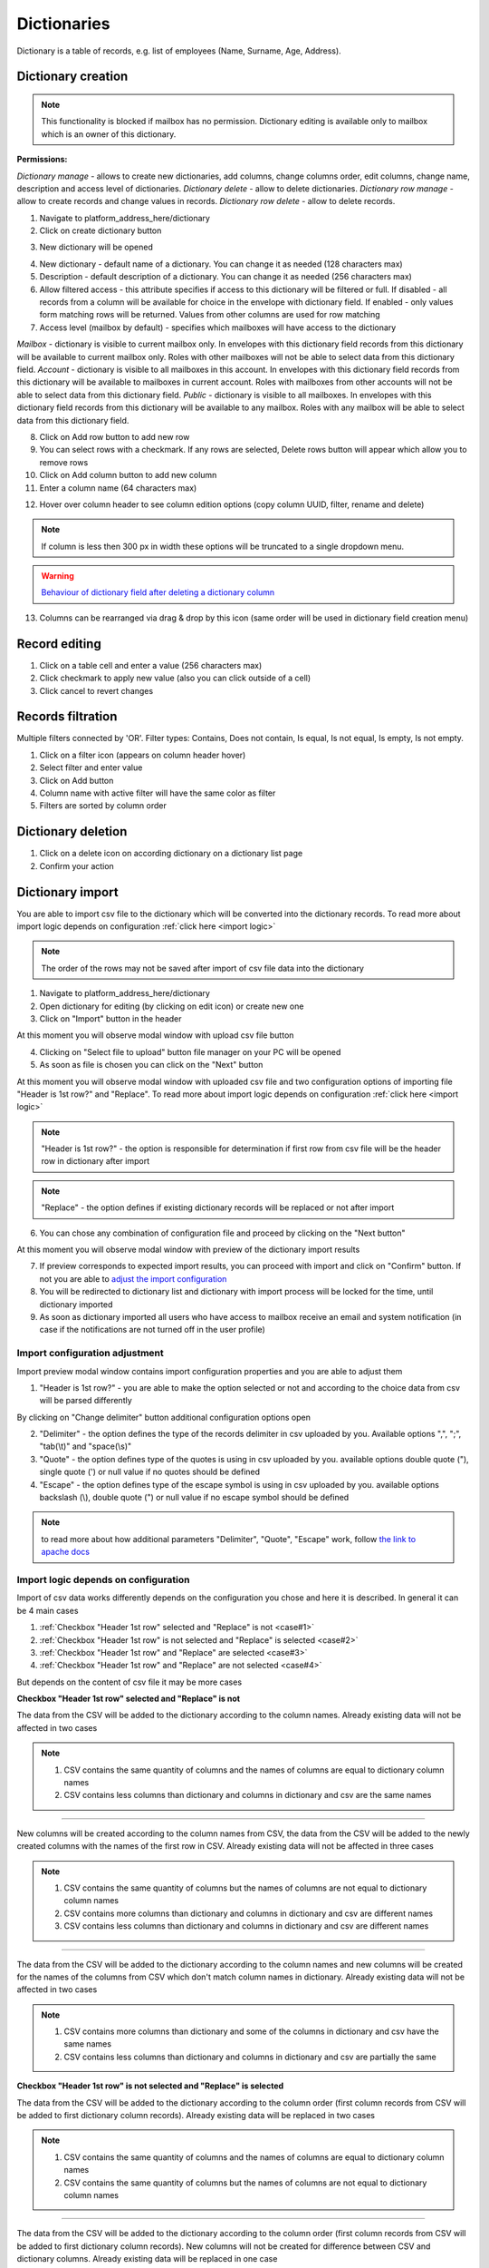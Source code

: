 ============
Dictionaries
============

Dictionary is a table of records, e.g. list of employees (Name, Surname, Age, Address).

Dictionary creation
===================

.. note:: This functionality is blocked if mailbox has no permission. Dictionary editing is available only to mailbox which is an owner of this dictionary.

**Permissions:**

*Dictionary manage* - allows to create new dictionaries, add columns, change columns order, edit columns, change name, description and access level of dictionaries.
*Dictionary delete* - allow to delete dictionaries.
*Dictionary row manage* - allow to create records and change values in records.
*Dictionary row delete* - allow to delete records.

1. Navigate to platform_address_here/dictionary
2. Click on create dictionary button

.. image:: pic_dictionary/newDictionary.png
   :width: 600
   :align: center

3. New dictionary will be opened

.. image:: pic_dictionary/dictionary.png
   :width: 600
   :align: center

4. New dictionary - default name of a dictionary. You can change it as needed (128 characters max)
5. Description - default description of a dictionary. You can change it as needed (256 characters max)
6. Allow filtered access - this attribute specifies if access to this dictionary will be filtered or full. If disabled - all records from a column will be available for choice in the envelope with dictionary field. If enabled - only values form matching rows will be returned. Values from other columns are used for row matching
7. Access level (mailbox by default) - specifies which mailboxes will have access to the dictionary

*Mailbox* - dictionary is visible to current mailbox only. In envelopes with this dictionary field records from this dictionary will be available to current mailbox only. Roles with other mailboxes will not be able to select data from this dictionary field.
*Account* - dictionary is visible to all mailboxes in this account. In envelopes with this dictionary field records from this dictionary will be available to mailboxes in current account. Roles with mailboxes from other accounts will not be able to select data from this dictionary field.
*Public* - dictionary is visible to all mailboxes. In envelopes with this dictionary field records from this dictionary will be available to any mailbox. Roles with any mailbox will be able to select data from this dictionary field.

8. Click on Add row button to add new row
9. You can select rows with a checkmark. If any rows are selected, Delete rows button will appear which allow you to remove rows
10. Click on Add column button to add new column
11. Enter a column name (64 characters max)

.. image:: pic_dictionary/columnModal.png
   :width: 600
   :align: center

12. Hover over column header to see column edition options (copy column UUID, filter, rename and delete)

.. note:: If column is less then 300 px in width these options will be truncated to a single dropdown menu.

.. image:: pic_dictionary/columnEdit.png
   :width: 600
   :align: center

.. warning:: `Behaviour of dictionary field after deleting a dictionary column <delete_behaviour.html>`_

13. Columns can be rearranged via drag & drop by this icon (same order will be used in dictionary field creation menu)

.. image:: pic_dictionary/columnDrag.png
   :width: 600
   :align: center

Record editing
==============

1. Click on a table cell and enter a value (256 characters max)
2. Click checkmark to apply new value (also you can click outside of a cell)
3. Click cancel to revert changes

Records filtration
==================

Multiple filters connected by 'OR'. Filter types: Contains, Does not contain, Is equal, Is not equal, Is empty, Is not empty.

1. Click on a filter icon (appears on column header hover)
2. Select filter and enter value
3. Click on Add button
4. Column name with active filter will have the same color as filter
5. Filters are sorted by column order

Dictionary deletion
===================

1. Click on a delete icon on according dictionary on a dictionary list page
2. Confirm your action

Dictionary import
=================

You are able to import csv file to the dictionary which will be converted into the dictionary records. To read more about import logic depends on configuration :ref:`click here <import logic>`

.. note:: The order of the rows may not be saved after import of csv file data into the dictionary

1. Navigate to platform_address_here/dictionary
2. Open dictionary for editing (by clicking on edit icon) or create new one
3. Click on "Import" button in the header

.. image:: pic_dictionary/importButton.png
   :width: 600
   :align: center

At this moment you will observe modal window with upload csv file button

.. image:: pic_dictionary/importUpload.png
   :width: 600
   :align: center

4. Clicking on "Select file to upload" button file manager on your PC will be opened
5. As soon as file is chosen you can click on the "Next" button

At this moment you will observe modal window with uploaded csv file and two configuration options of importing file "Header is 1st row?" and "Replace". To read more about import logic depends on configuration :ref:`click here <import logic>`

.. image:: pic_dictionary/importUploadedFile.png
   :width: 600
   :align: center

.. note:: "Header is 1st row?" - the option is responsible for determination if first row from csv file will be the header row in dictionary after import

.. note:: "Replace" - the option defines if existing dictionary records will be replaced or not after import

6. You can chose any combination of configuration file and proceed by clicking on the "Next button"

At this moment you will observe modal window with preview of the dictionary import results

.. image:: pic_dictionary/importPreviewDefault.png
   :width: 600
   :align: center

7. If preview corresponds to expected import results, you can proceed with import and click on "Confirm" button. If not you are able to `adjust the import configuration`_
8. You will be redirected to dictionary list and dictionary with import process will be locked for the time, until dictionary imported
9. As soon as dictionary imported all users who have access to mailbox receive an email and system notification (in case if the notifications are not turned off in the user profile)

.. _adjust the import configuration:

Import configuration adjustment
###############################

Import preview modal window contains import configuration properties and you are able to adjust them

.. image:: pic_dictionary/importPreviewWithAdvanced.png
   :width: 600
   :align: center

1. "Header is 1st row?" - you are able to make the option selected or not and according to the choice data from csv will be parsed differently

By clicking on "Change delimiter" button additional configuration options open

2. "Delimiter" - the option defines the type of the records delimiter in csv uploaded by you. Available options ",", ";", "tab(\\t)" and "space(\\s)"
3. "Quote" - the option defines type of the quotes is using in csv uploaded by you. available options double quote ("), single quote (') or null value if no quotes should be defined
4. "Escape" - the option defines type of the escape symbol is using in csv uploaded by you. available options backslash (\\), double quote (") or null value if no escape symbol should be defined

.. note:: to read more about how additional parameters "Delimiter", "Quote", "Escape" work, follow `the link to apache docs <https://commons.apache.org/proper/commons-csv/apidocs/org/apache/commons/csv/CSVFormat.html#DEFAULT>`_

.. _import logic:

Import logic depends on configuration
#####################################

Import of csv data works differently depends on the configuration you chose and here it is described. In general it can be 4 main cases

1. :ref:`Checkbox "Header 1st row" selected and "Replace" is not <case#1>`
2. :ref:`Checkbox "Header 1st row" is not selected and "Replace" is selected <case#2>`
3. :ref:`Checkbox "Header 1st row" and "Replace" are selected <case#3>`
4. :ref:`Checkbox "Header 1st row" and "Replace" are not selected <case#4>`

But depends on the content of csv file it may be more cases

.. _case#1:

**Checkbox "Header 1st row" selected and "Replace" is not**

The data from the CSV will be added to the dictionary according to the column names. Already existing data will not be affected in two cases

.. note::
    1. CSV contains the same quantity of columns and the names of columns are equal to dictionary column names
    2. CSV contains less columns than dictionary and columns in dictionary and csv are the same names

-----------------

New columns will be created according to the column names from CSV, the data from the CSV will be added to the newly created columns with the names of the first row in CSV. Already existing data will not be affected in three cases

.. note::
    1. CSV contains the same quantity of columns but the names of columns are not equal to dictionary column names
    2. CSV contains more columns than dictionary and columns in dictionary and csv are different names
    3. CSV contains less columns than dictionary and columns in dictionary and csv are different names

-----------------

The data from the CSV will be added to the dictionary according to the column names and new columns will be created for the names of the columns from CSV which don't match column names in dictionary. Already existing data will not be affected in two cases

.. note::
    1. CSV contains more columns than dictionary and some of the columns in dictionary and csv have the same names
    2. CSV contains less columns than dictionary and columns in dictionary and csv are partially the same

.. _case#2:

**Checkbox "Header 1st row" is not selected and "Replace" is selected**

The data from the CSV will be added to the dictionary according to the column order (first column records from CSV will be added to first dictionary column records). Already existing data will be replaced in two cases

.. note::
    1. CSV contains the same quantity of columns and the names of columns are equal to dictionary column names
    2. CSV contains the same quantity of columns but the names of columns are not equal to dictionary column names

-----------------

The data from the CSV will be added to the dictionary according to the column order (first column records from CSV will be added to first dictionary column records). New columns will not be created for difference between CSV and dictionary columns. Already existing data will be replaced in one case

.. note:: CSV contains more columns than dictionary and some of the columns in dictionary and csv have the same names

-----------------

The data from the CSV will be added to the dictionary according to the column order (first column records from CSV will be added to first dictionary column records). New columns will not be created for difference between CSV and dictionary columns. Already existing data will be replaced in one case

.. note:: CSV contains more columns than dictionary and columns in dictionary and csv are different names

-----------------

Import error occurs. Dictionary data will not be updated in three cases

.. note::
    1. CSV contains less columns than dictionary and columns in dictionary and csv are different names
    2. CSV contains less columns than dictionary and columns in dictionary and csv are the same names
    3. CSV contains less columns than dictionary and columns in dictionary and csv are partially the same

.. _case#3:

**Checkbox "Header 1st row" and "Replace" are selected**

The data from the CSV will replace all data in dictionary

.. note::
    1. CSV contains the same quantity of columns and the names of columns are equal to dictionary column names
    2. CSV contains the same quantity of columns but the names of columns are not equal to dictionary column names
    3. CSV contains more columns than dictionary and some of the columns in dictionary and csv have the same names
    4. CSV contains more columns than dictionary and columns in dictionary and csv are different names
    5. CSV contains less columns than dictionary and columns in dictionary and csv are different names
    6. CSV contains less columns than dictionary and columns in dictionary and csv are the same names
    7. CSV contains less columns than dictionary and columns in dictionary and csv are partially the same

.. _case#4:

**Checkbox "Header 1st row" and "Replace" are not selected**

The data from the CSV will replace all data in dictionary, except column names (column names will be kept), data will be placed to the dictionary column according to the csv order (records from column 1 in CSV will be placed in column 1  in dictionary) in two cases

.. note::
    1. CSV contains the same quantity of columns and the names of columns are equal to dictionary column names
    2. CSV contains the same quantity of columns but the names of columns are not equal to dictionary column names

-----------------

The data from the CSV will replace all data in dictionary, according to the quantity of columns in dictionary, except column names (column names will be kept), data will be placed to the dictionary column according to the csv order (records from column 1 in CSV will be placed in column 1  in dictionary) in two cases

.. note::
    1. CSV contains more columns than dictionary and some of the columns in dictionary and csv have the same names
    2. CSV contains more columns than dictionary and columns in dictionary and csv are different names

-----------------

Import error occurs. Dictionary data will not be updated in three cases

.. note::
    1. CSV contains less columns than dictionary and columns in dictionary and csv are different names
    2. CSV contains less columns than dictionary and columns in dictionary and csv are the same names
    3. CSV contains less columns than dictionary and columns in dictionary and csv are partially the same

Dictionary export
=================

You are able to export dictionary as CSV file with all records included into the dictionary, to do that you have to make the following

1. Navigate to platform_address_here/dictionary
2. Open dictionary for editing (by clicking on edit icon)
3. Click on "Export" button in the header and chose CSV option

.. image:: pic_dictionary/exportButton.png
   :width: 600
   :align: center

At this moment you will observe toaster message with the content: Export started, as soon as it's done you will receive download link to your e-mail

.. image:: pic_dictionary/exportMessage.png
   :width: 600
   :align: center

4. As soon as CSV file is ready email with link to csv version of dictionary download will be sent

.. image:: pic_dictionary/exportEmail.png
   :width: 600
   :align: center

Dictionary field behavior after dictionary or dictionary column deletion
========================================================================

**Template**

When dictionary or dictionary column is deleted, such template will become invalid (new dictionary or dictionary column should be selected in dictionary field properties).

**Envelope**

When dictionary or dictionary column is deleted, dictionary field will be disabled in processing envelopes and envelope with such field will be expired automatically after expiration date. Exception is case where custom value are allowed. In such case dictionary field will work as text field and custom text value can be entered in it.
